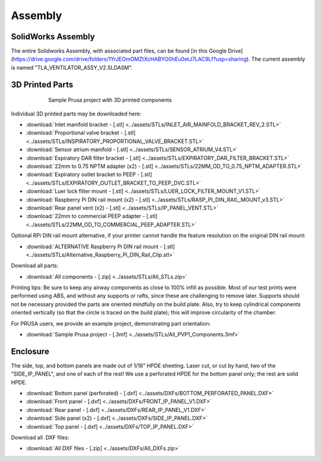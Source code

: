 Assembly
==================

SolidWorks Assembly
------------------------

The entire Solidworks Assembly, with associated part files, can be found [in this Google Drive](https://drive.google.com/drive/folders/1YrJEOmOMZtXcHABYO0hEu0etJ7LAC9Lf?usp=sharing). The current assembly is named "TLA_VENTILATOR_ASSY_V2.SLDASM".

3D Printed Parts
------------------------

.. figure:: /images/3D_Printed_Components.png
    :align: center
    :figwidth: 75%
    :width: 75%
    
    Sample Prusa project with 3D printed components

Individual 3D printed parts may be downloaded here: 

* :download:`Inlet manifold bracket - [.stl] <../assets/STLs/INLET_AIR_MAINFOLD_BRACKET_REV_2.STL>`
* :download:`Proportional valve bracket - [.stl] <../assets/STLs/INSPIRATORY_PROPORTIONAL_VALVE_BRACKET.STL>`
* :download:`Sensor atrium manifold - [.stl] <../assets/STLs/SENSOR_ATRIUM_V4.STL>`
* :download:`Expiratory DAR filter bracket - [.stl] <../assets/STLs/EXPIRATORY_DAR_FILTER_BRACKET.STL>`
* :download:`22mm to 0.75 NPTM adapter (x2) - [.stl] <../assets/STLs/22MM_OD_TO_0.75_NPTM_ADAPTER.STL>`
* :download:`Expiratory outlet bracket to PEEP - [.stl] <../assets/STLs/EXPIRATORY_OUTLET_BRACKET_TO_PEEP_DVC.STL>`
* :download:`Luer lock filter mount - [.stl] <../assets/STLs/LUER_LOCK_FILTER_MOUNT_V1.STL>`
* :download:`Raspberry Pi DIN rail mount (x2) - [.stl] <../assets/STLs/RASP_PI_DIN_RAIL_MOUNT_v3.STL>`
* :download:`Rear panel vent (x2) - [.stl] <../assets/STLs/IP_PANEL_VENT.STL>`
* :download:`22mm to commercial PEEP adapter - [.stl] <../assets/STLs/22MM_OD_TO_COMMERCIAL_PEEP_ADAPTER.STL>`

Optional RPi DIN rail mount alternative, if your printer cannot handle the feature resolution on the original DIN rail mount: 

* :download:`ALTERNATIVE Raspberry Pi DIN rail mount - [.stl] <../assets/STLs/Alternative_Raspberry_Pi_DIN_Rail_Clip.stl>`


Download all parts:

* :download:`All components - [.zip] <../assets/STLs/All_STLs.zip>`

Printing tips: Be sure to keep any airway components as close to 100% infill as possible. Most of our test prints were performed using ABS, and without any supports or rafts, since these are challenging to remove later. Supports should not be necessary provided the parts are oriented mindfully on the build plate. Also, try to keep cylindrical components oriented vertically (so that the circle is traced on the build plate); this will improve circularity of the chamber. 

For PRUSA users, we provide an example project, demonstrating part orientation:

* :download:`Sample Prusa project - [.3mf] <../assets/STLs/All_PVP1_Components.3mf>`

Enclosure
------------------------

The side, top, and bottom panels are made out of 1/16" HPDE sheeting. Laser cut, or cut by hand, two of the "SIDE_IP_PANEL", and one of each of the rest! We use a perforated HPDE for the bottom panel only; the rest are solid HPDE. 

* :download:`Bottom panel (perforated) - [.dxf] <../assets/DXFs/BOTTOM_PERFORATED_PANEL.DXF>`
* :download:`Front panel - [.dxf] <../assets/DXFs/FRONT_IP_PANEL_V1.DXF>`
* :download:`Rear panel - [.dxf] <../assets/DXFs/REAR_IP_PANEL_V1.DXF>`
* :download:`Side panel (x2) - [.dxf] <../assets/DXFs/SIDE_IP_PANEL.DXF>`
* :download:`Top panel - [.dxf] <../assets/DXFs/TOP_IP_PANEL.DXF>`

Download all .DXF files: 

* :download:`All DXF files - [.zip] <../assets/DXFs/All_DXFs.zip>`




